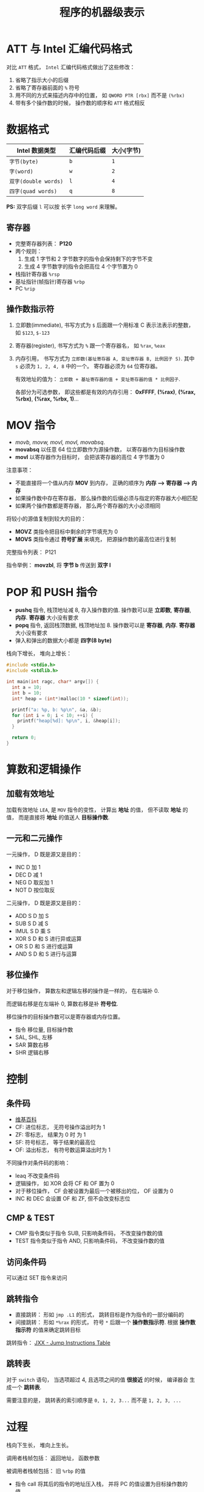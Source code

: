 #+TITLE:      程序的机器级表示

* 目录                                                    :TOC_4_gh:noexport:
- [[#att-与-intel-汇编代码格式][ATT 与 Intel 汇编代码格式]]
- [[#数据格式][数据格式]]
  - [[#寄存器][寄存器]]
  - [[#操作数指示符][操作数指示符]]
- [[#mov-指令][MOV 指令]]
- [[#pop-和-push-指令][POP 和 PUSH 指令]]
- [[#算数和逻辑操作][算数和逻辑操作]]
  - [[#加载有效地址][加载有效地址]]
  - [[#一元和二元操作][一元和二元操作]]
  - [[#移位操作][移位操作]]
- [[#控制][控制]]
  - [[#条件码][条件码]]
  - [[#cmp--test][CMP & TEST]]
  - [[#访问条件码][访问条件码]]
  - [[#跳转指令][跳转指令]]
  - [[#跳转表][跳转表]]
- [[#过程][过程]]
  - [[#数据传送][数据传送]]
- [[#数组的分配和访问][数组的分配和访问]]
  - [[#指针运算][指针运算]]
  - [[#嵌套的数组][嵌套的数组]]
  - [[#变长数组][变长数组]]
- [[#异质的数据结构][异质的数据结构]]
  - [[#结构体][结构体]]
  - [[#联合][联合]]
  - [[#数据对齐][数据对齐]]

* ATT 与 Intel 汇编代码格式
  对比 ~ATT~ 格式， ~Intel~ 汇编代码格式做出了这些修改：
  1. 省略了指示大小的后缀
  2. 省略了寄存器前面的 ~%~ 符号
  3. 用不同的方式来描述内存中的位置， 如 ~QWORD PTR [rbx]~ 而不是 ~(%rbx)~
  4. 带有多个操作数的时候， 操作数的顺序和 ~ATT~ 格式相反
     
* 数据格式
  |--------------------+--------------+------------|
  | Intel 数据类型     | 汇编代码后缀 | 大小(字节) |
  |--------------------+--------------+------------|
  | ~字节(byte)~         | ~b~            | ~1~          |
  | ~字(word)~           | ~w~            | ~2~          |
  | ~双字(double words)~ | ~l~            | ~4~          |
  | ~四字(quad words)~   | ~q~            | ~8~          |
  |--------------------+--------------+------------|

  *PS:* 双字后缀 ~l~ 可以按 长字 ~long word~ 来理解。

** 寄存器
   + 完整寄存器列表： *P120*
   + 两个规则：
     1. 生成 1 字节和 2 字节数字的指令会保持剩下的字节不变
     2. 生成 4 字节数字的指令会把高位 4 个字节置为 0
   + 栈指针寄存器 ~%rsp~
   + 基址指针(帧指针)寄存器 ~%rbp~
   + PC ~%rip~

** 操作数指示符
   1. 立即数(immediate), 书写方式为 ~$~ 后面跟一个用标准 C 表示法表示的整数， 如 ~$123~, ~$-123~
   2. 寄存器(register), 书写方式为 ~%~ 跟一个寄存器名， 如 ~%rax~, ~%eax~
   3. 内存引用， 书写方式为 ~立即数(基址寄存器 A, 变址寄存器 B, 比例因子 S)~.
      其中 ~s~ 必须为 ~1, 2, 4, 8~ 中的一个。 寄存器必须为 ~64~ 位寄存器。

      有效地址的值为： ~立即数 + 基址寄存器的值 + 变址寄存器的值 * 比例因子~.

      各部分为可选参数， 即这些都是有效的内存引用： *0xFFFF*, *(%rax)*, *(%rax, %rbx)*, *(%rax, %rbx, 1)*...

* MOV 指令
  + /movb, movw, movl, movl, movabsq/.
  + *movabsq* 以任意 64 位立即数作为源操作数， 以寄存器作为目标操作数
  + *movl* 以寄存器作为目标时， 会把该寄存器的高位 4 字节置为 0

  注意事项：
  + 不能直接将一个值从内存 *MOV* 到内存， 正确的顺序为 *内存 --> 寄存器 --> 内存*
  + 如果操作数中存在寄存器， 那么操作数的后缀必须与指定的寄存器大小相匹配
  + 如果两个操作数都是寄存器， 那么两个寄存器的大小必须相同

  将较小的源值复制到较大的目的：
  + *MOVZ* 类指令把目标中剩余的字节填充为 0
  + *MOVS* 类指令通过 *符号扩展* 来填充， 把源操作数的最高位进行复制

  完整指令列表： P121

  指令举例： *movzbl*, 将 *字节 b* 传送到 *双字 l*

* POP 和 PUSH 指令
  + *pushq* 指令, 栈顶地址减 8, 存入操作数的值. 操作数可以是 *立即数*, *寄存器*, *内存*. *寄存器* 大小没有要求
  + *popq* 指令, 返回栈顶数据, 栈顶地址加 8. 操作数可以是 *寄存器*, *内存*. *寄存器* 大小没有要求
  + 弹入和弹出的数据大小都是 *四字(8 byte)*

  栈向下增长， 堆向上增长：
  #+BEGIN_SRC C
    #include <stdio.h>
    #include <stdlib.h>

    int main(int ragc, char* argv[]) {
      int a = 10;
      int b = 10;
      int* heap = (int*)malloc(10 * sizeof(int));

      printf("a: %p, b: %p\n", &a, &b);
      for (int i = 0; i < 10; ++i) {
        printf("heap[%d]: %p\n", i, &heap[i]);
      }

      return 0;
    }
  #+END_SRC

* 算数和逻辑操作
** 加载有效地址  
   加载有效地址 ~LEA~, 是 ~MOV~ 指令的变性， 计算出 *地址* 的值， 但不读取
   *地址* 的值， 而是直接将 *地址* 的值送人 *目标操作数*.

** 一元和二元操作
   一元操作， D 既是源又是目的：
   + INC D 加 1
   + DEC D 减 1
   + NEG D 取反加 1
   + NOT D 按位取反
   二元操作， D 既是源又是目的：
   + ADD S D 加 S
   + SUB S D 减 S
   + IMUL S D 乘 S
   + XOR S D 和 S 进行异或运算
   + OR S D 和 S 进行或运算
   + AND S D 和 S 进行与运算

** 移位操作
   对于移位操作， 算数左和逻辑左移的操作是一样的， 在右端补 0.

   而逻辑右移是在左端补 0, 算数右移是补 *符号位*.

   移位操作的目标操作数可以是寄存器或内存位置。
   
   + 指令 移位量, 目标操作数
   + SAL, SHL, 左移
   + SAR 算数右移
   + SHR 逻辑右移

* 控制
** 条件码
   + [[https://en.wikipedia.org/wiki/FLAGS_register][维基百科]]
   + CF: 进位标志， 无符号操作溢出时为 1
   + ZF: 零标志， 结果为 0 时 为 1
   + SF: 符号标志， 等于结果的最高位
   + OF: 溢出标志， 有符号数运算溢出时为 1

  不同操作对条件码的影响：
  + leaq 不改变条件码
  + 逻辑操作， 如 XOR 会将 CF 和 OF 置为 0
  + 对于移位操作， CF 会被设置为最后一个被移出的位， OF 设置为 0
  + INC 和 DEC 会设置 OF 和 ZF, 但不会改变标志位

** CMP & TEST
   + CMP 指令类似于指令 SUB, 只影响条件码， 不改变操作数的值
   + TEST 指令类似于指令 AND, 只影响条件码， 不改变操作数的值
   
** 访问条件码
   可以通过 SET 指令来访问

** 跳转指令
   + 直接跳转： 形如 ~jmp .L1~ 的形式， 跳转目标是作为指令的一部分编码的
   + 间接跳转： 形如 ~*%rax~ 的形式， 符号 ~*~ 后跟一个 *操作数指示符*. 根据
     *操作数指示符* 的值来确定跳转目标

   跳转指令： [[http://www.penguin.cz/~literakl/intel/j.html][JXX - Jump Instructions Table]]

** 跳转表
   对于 ~switch~ 语句， 当选项超过 4, 且选项之间的值 *很接近* 的时候， 编译器会
   生成一个 *跳转表*.

   需要注意的是， 跳转表的索引顺序是 ~0, 1, 2, 3...~ 而不是 ~1, 2, 3, ...~
 
* 过程
  栈向下生长， 堆向上生长。

  调用者栈帧包括： 返回地址， 函数参数
  
  被调用者栈帧包括： 旧 ~%rbp~ 的值

  + 指令 call 将其后的指令的地址压入栈， 并将 PC 的值设置为目标操作数的值。

    目标操作数可以是 *直接引用* 或 *间接引用*.

  + 指令 ret 从栈中弹出地址， 并把 PC 设置为弹出的地址值

  + 函数返回值通过寄存器传递

** 数据传送
   当寄存器够用是， 函数参数通过寄存器传递， 当函数参数的数量超过
   可用的寄存器数量， 那么函数参数就会通过 栈 传递。

   通过栈传递参数是， 所有数据大小都像地址宽度的倍数对齐， 即： 一个参数
   最少占用一个地址宽度大小的内存。

   参数在栈中的顺序： [[http://www.cnblogs.com/xkfz007/archive/2012/03/27/2420158.html][C语言中函数参数入栈的顺序]]

* 数组的分配和访问   
  类似 ~T A[N];~ 的声明， 有如下效果：
  + 在内存中分配一个 ~L·N~ 字节的连续区域， ~L~ 数据类型 ~T~ 的大小
  + 引入了标识符 ~A~, 可以用 ~A~ 作为指向数组开头的指针

** 指针运算
   + 操作符 ~*~ 产生间接引用指针
   + 操作符 ~&~ 参数指针
   + 表达式 ~Expr~ 和 ~*&Expr~ 等价
   + 计算同一个数据类型的两个指针的差， 结果等于两个地址之差 *除* 以该数据类型的大小

** 嵌套的数组
   对于 ~T D[R][C]~, 元素 ~&D[i][j]~ 的地址为： ~D + L(C·i + j)~

** 变长数组
   如果函数的参数为变长数组， 那么需要用如下的定义方式：
   #+BEGIN_SRC C
     int var_ele(long n, int A[n][n], long i, long j)
   #+END_SRC

   需要事先声明数组宽度 ~n~

* 异质的数据结构
** 结构体
   *结构体* 占据的内存大小至少为内部所有字段大小的和。

   访问结构体的字段通过 *字节偏移* 完成， 其中第一个字段的 *字节偏移* 为 0.

** 联合
   *联合* 占据的内存大小为内部最大字段的大小。

   所有字段的 *字节偏移* 都是 0, 访问不同字段是读取的内存大小不同。

   在这种情况下。 *字节顺序* 带来的影响就很大了。

** 数据对齐
   *数据对齐* 的原则是任何 ~K~ 字节的基本对象的地址必须是 ~K~ 的整数倍。

   对于结构体来说， 内部字段的对齐除了需要满足单个结构体的地址对齐以外，
   还需要满足多个连续的结构体的地址的对齐。

   同时， 只有当下一个字段的地址不能对齐的时候才进行对齐。
   
